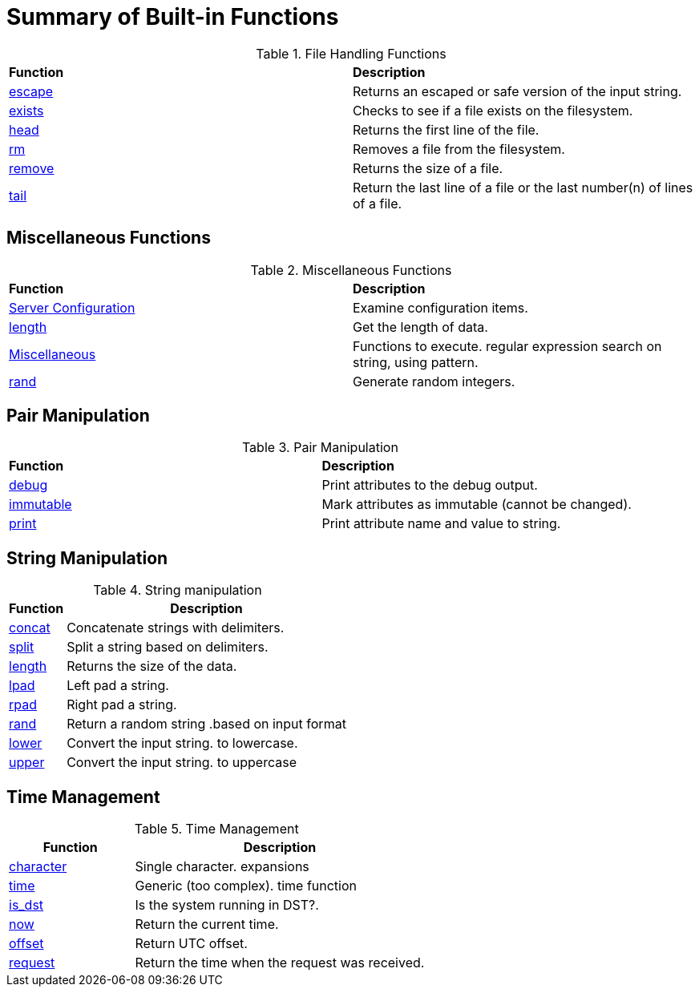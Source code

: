 = Summary of Built-in Functions


.File Handling Functions
[options="headers, autowidth]
|===
| *Function*				            | *Description*
| xref:reference:xlat/file/escape.adoc[escape]	    | Returns an escaped or safe version of the input string.
| xref:xlat/file/exists.adoc[exists]		    | Checks to see if a file exists on the filesystem.
| xref:xlat/file/head.adoc[head]		    | Returns the first line of the file.
| xref:xlat/file/rm.adoc[rm]			    | Removes a file from the filesystem.
| xref:xlat/file/size.adoc[remove]		    | Returns the size of a file.
| xref:xlat/file/tail.adoc[tail]		    | Return the last line of a file or the last number(n) of lines of a file.
|===

== Miscellaneous Functions

.Miscellaneous Functions
[options="headers, autowidth]
|===
| *Function*				            | *Description*
| xref:xlat/misc/config.adoc[Server Configuration]  | Examine configuration items.
| xref:xlat/misc/length.adoc[length]	            | Get the length of data.
| xref:xlat/misc/misc.adoc[Miscellaneous]	    | Functions to execute. regular expression search on string, using pattern.
| xref:xlat/misc/rand.adoc[rand]	            | Generate random integers.
|===

== Pair Manipulation

.Pair Manipulation
[options="headers, autowidth]
|===
| *Function*					| *Description*
| xref:xlat/interpreter.adoc#debug_xlat[debug]  | Print attributes to the debug output.
| xref:xlat/pairs/immutable.adoc[immutable]     | Mark attributes as immutable (cannot be changed).
| xref:xlat/pairs/print.adoc[print]		| Print attribute name and value to string.
|===

== String Manipulation

.String manipulation
[options="header, autowidth"]
|===
| *Function*                                        | *Description*
| xref:xlat/str/concat.adoc[concat]                 | Concatenate strings with delimiters.
| xref:xlat/str/split.adoc[split]                   | Split a string based on delimiters.
| xref:xlat/misc/misc.adoc#length[length]           | Returns the size of the data.
| xref:xlat/str/lpad.adoc[lpad]                     | Left pad a string.
| xref:xlat/str/rpad.adoc[rpad]                     | Right pad a string.
| xref:xlat/str/rand.adoc[rand]                     | Return a random string .based on input format
| xref:xlat/str/lower.adoc[lower]                   | Convert the input string. to lowercase.
| xref:xlat/str/upper.adoc[upper]                   | Convert the input string. to uppercase
|===

== Time Management

.Time Management
[options="header"]
[cols="30%,70%"]
|=====
| Function | Description
| xref:xlat/time/character.adoc[character]          | Single character. expansions
| xref:xlat/time/generic.adoc[time]                 | Generic (too complex). time function
| xref:xlat/time/is_dst.adoc[is_dst]                | Is the system running in DST?.
| xref:xlat/time/now.adoc[now]                      | Return the current time.
| xref:xlat/time/offset.adoc[offset]                | Return UTC offset.
| xref:xlat/time/request.adoc[request]              | Return the time when the request was received.
|=====
